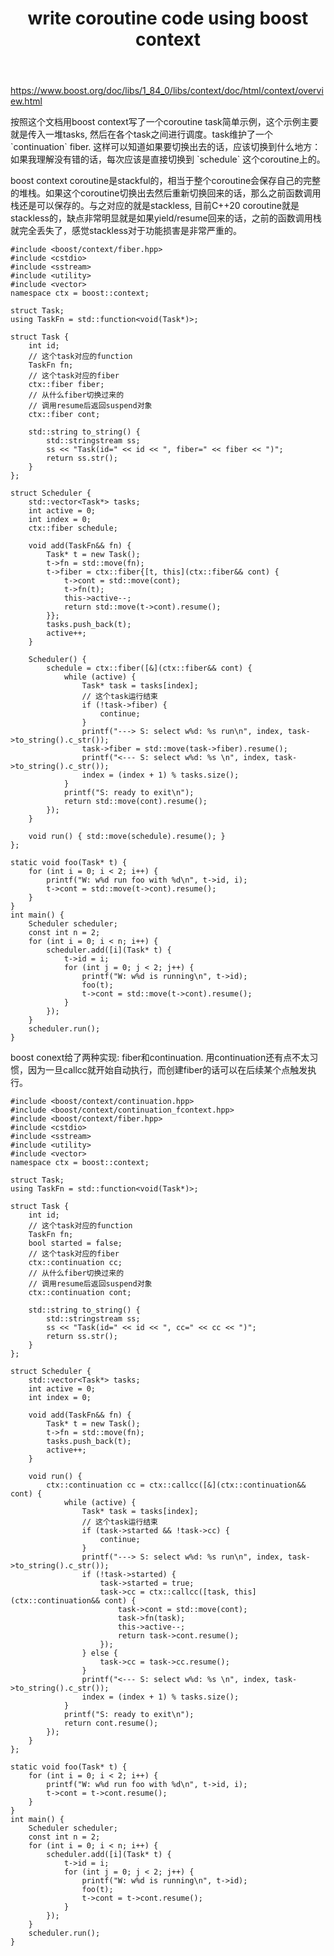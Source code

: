 #+title: write coroutine code using boost context

https://www.boost.org/doc/libs/1_84_0/libs/context/doc/html/context/overview.html

按照这个文档用boost context写了一个coroutine task简单示例，这个示例主要就是传入一堆tasks, 然后在各个task之间进行调度。task维护了一个 `continuation` fiber. 这样可以知道如果要切换出去的话，应该切换到什么地方：如果我理解没有错的话，每次应该是直接切换到 `schedule` 这个coroutine上的。

boost context coroutine是stackful的，相当于整个coroutine会保存自己的完整的堆栈。如果这个coroutine切换出去然后重新切换回来的话，那么之前函数调用栈还是可以保存的。与之对应的就是stackless, 目前C++20 coroutine就是stackless的，缺点非常明显就是如果yield/resume回来的话，之前的函数调用栈就完全丢失了，感觉stackless对于功能损害是非常严重的。

#+BEGIN_SRC C++
#include <boost/context/fiber.hpp>
#include <cstdio>
#include <sstream>
#include <utility>
#include <vector>
namespace ctx = boost::context;

struct Task;
using TaskFn = std::function<void(Task*)>;

struct Task {
    int id;
    // 这个task对应的function
    TaskFn fn;
    // 这个task对应的fiber
    ctx::fiber fiber;
    // 从什么fiber切换过来的
    // 调用resume后返回suspend对象
    ctx::fiber cont;

    std::string to_string() {
        std::stringstream ss;
        ss << "Task(id=" << id << ", fiber=" << fiber << ")";
        return ss.str();
    }
};

struct Scheduler {
    std::vector<Task*> tasks;
    int active = 0;
    int index = 0;
    ctx::fiber schedule;

    void add(TaskFn&& fn) {
        Task* t = new Task();
        t->fn = std::move(fn);
        t->fiber = ctx::fiber{[t, this](ctx::fiber&& cont) {
            t->cont = std::move(cont);
            t->fn(t);
            this->active--;
            return std::move(t->cont).resume();
        }};
        tasks.push_back(t);
        active++;
    }

    Scheduler() {
        schedule = ctx::fiber([&](ctx::fiber&& cont) {
            while (active) {
                Task* task = tasks[index];
                // 这个task运行结束
                if (!task->fiber) {
                    continue;
                }
                printf("---> S: select w%d: %s run\n", index, task->to_string().c_str());
                task->fiber = std::move(task->fiber).resume();
                printf("<--- S: select w%d: %s \n", index, task->to_string().c_str());
                index = (index + 1) % tasks.size();
            }
            printf("S: ready to exit\n");
            return std::move(cont).resume();
        });
    }

    void run() { std::move(schedule).resume(); }
};

static void foo(Task* t) {
    for (int i = 0; i < 2; i++) {
        printf("W: w%d run foo with %d\n", t->id, i);
        t->cont = std::move(t->cont).resume();
    }
}
int main() {
    Scheduler scheduler;
    const int n = 2;
    for (int i = 0; i < n; i++) {
        scheduler.add([i](Task* t) {
            t->id = i;
            for (int j = 0; j < 2; j++) {
                printf("W: w%d is running\n", t->id);
                foo(t);
                t->cont = std::move(t->cont).resume();
            }
        });
    }
    scheduler.run();
}
#+END_SRC

boost conext给了两种实现: fiber和continuation. 用continuation还有点不太习惯，因为一旦callcc就开始自动执行，而创建fiber的话可以在后续某个点触发执行。

#+BEGIN_SRC C++
#include <boost/context/continuation.hpp>
#include <boost/context/continuation_fcontext.hpp>
#include <boost/context/fiber.hpp>
#include <cstdio>
#include <sstream>
#include <utility>
#include <vector>
namespace ctx = boost::context;

struct Task;
using TaskFn = std::function<void(Task*)>;

struct Task {
    int id;
    // 这个task对应的function
    TaskFn fn;
    bool started = false;
    // 这个task对应的fiber
    ctx::continuation cc;
    // 从什么fiber切换过来的
    // 调用resume后返回suspend对象
    ctx::continuation cont;

    std::string to_string() {
        std::stringstream ss;
        ss << "Task(id=" << id << ", cc=" << cc << ")";
        return ss.str();
    }
};

struct Scheduler {
    std::vector<Task*> tasks;
    int active = 0;
    int index = 0;

    void add(TaskFn&& fn) {
        Task* t = new Task();
        t->fn = std::move(fn);
        tasks.push_back(t);
        active++;
    }

    void run() {
        ctx::continuation cc = ctx::callcc([&](ctx::continuation&& cont) {
            while (active) {
                Task* task = tasks[index];
                // 这个task运行结束
                if (task->started && !task->cc) {
                    continue;
                }
                printf("---> S: select w%d: %s run\n", index, task->to_string().c_str());
                if (!task->started) {
                    task->started = true;
                    task->cc = ctx::callcc([task, this](ctx::continuation&& cont) {
                        task->cont = std::move(cont);
                        task->fn(task);
                        this->active--;
                        return task->cont.resume();
                    });
                } else {
                    task->cc = task->cc.resume();
                }
                printf("<--- S: select w%d: %s \n", index, task->to_string().c_str());
                index = (index + 1) % tasks.size();
            }
            printf("S: ready to exit\n");
            return cont.resume();
        });
    }
};

static void foo(Task* t) {
    for (int i = 0; i < 2; i++) {
        printf("W: w%d run foo with %d\n", t->id, i);
        t->cont = t->cont.resume();
    }
}
int main() {
    Scheduler scheduler;
    const int n = 2;
    for (int i = 0; i < n; i++) {
        scheduler.add([i](Task* t) {
            t->id = i;
            for (int j = 0; j < 2; j++) {
                printf("W: w%d is running\n", t->id);
                foo(t);
                t->cont = t->cont.resume();
            }
        });
    }
    scheduler.run();
}
#+END_SRC
